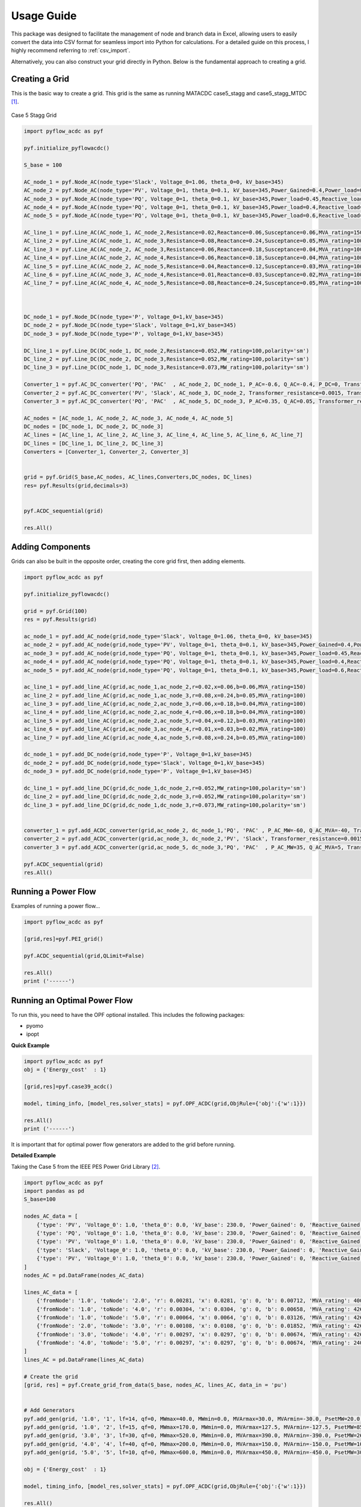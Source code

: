 Usage Guide
===========

This package was designed to facilitate the management of node and branch data in Excel, allowing users to easily convert the data into CSV format for seamless import into Python for calculations. For a detailed guide on this process, I highly recommend referring to :ref:`csv_import`.

Alternatively, you can also construct your grid directly in Python. Below is the fundamental approach to creating a grid.

Creating a Grid
---------------
This is the basic way to create a grid. This grid is the same as running MATACDC case5_stagg and case5_stagg_MTDC [1]_.

.. figure:: /images/Stagg5MATACDC.svg
   :alt: Case 5 Stagg
   :align: center

   Case 5 Stagg Grid


.. code-block:: python

    import pyflow_acdc as pyf

    pyf.initialize_pyflowacdc()

    S_base = 100

    AC_node_1 = pyf.Node_AC(node_type='Slack', Voltage_0=1.06, theta_0=0, kV_base=345)
    AC_node_2 = pyf.Node_AC(node_type='PV', Voltage_0=1, theta_0=0.1, kV_base=345,Power_Gained=0.4,Power_load=0.2,Reactive_load=0.1)
    AC_node_3 = pyf.Node_AC(node_type='PQ', Voltage_0=1, theta_0=0.1, kV_base=345,Power_load=0.45,Reactive_load=0.15)
    AC_node_4 = pyf.Node_AC(node_type='PQ', Voltage_0=1, theta_0=0.1, kV_base=345,Power_load=0.4,Reactive_load=0.05)
    AC_node_5 = pyf.Node_AC(node_type='PQ', Voltage_0=1, theta_0=0.1, kV_base=345,Power_load=0.6,Reactive_load=0.1)

    AC_line_1 = pyf.Line_AC(AC_node_1, AC_node_2,Resistance=0.02,Reactance=0.06,Susceptance=0.06,MVA_rating=150)
    AC_line_2 = pyf.Line_AC(AC_node_1, AC_node_3,Resistance=0.08,Reactance=0.24,Susceptance=0.05,MVA_rating=100)
    AC_line_3 = pyf.Line_AC(AC_node_2, AC_node_3,Resistance=0.06,Reactance=0.18,Susceptance=0.04,MVA_rating=100)
    AC_line_4 = pyf.Line_AC(AC_node_2, AC_node_4,Resistance=0.06,Reactance=0.18,Susceptance=0.04,MVA_rating=100)
    AC_line_5 = pyf.Line_AC(AC_node_2, AC_node_5,Resistance=0.04,Reactance=0.12,Susceptance=0.03,MVA_rating=100)
    AC_line_6 = pyf.Line_AC(AC_node_3, AC_node_4,Resistance=0.01,Reactance=0.03,Susceptance=0.02,MVA_rating=100)   
    AC_line_7 = pyf.Line_AC(AC_node_4, AC_node_5,Resistance=0.08,Reactance=0.24,Susceptance=0.05,MVA_rating=100)



    DC_node_1 = pyf.Node_DC(node_type='P', Voltage_0=1,kV_base=345)
    DC_node_2 = pyf.Node_DC(node_type='Slack', Voltage_0=1,kV_base=345)
    DC_node_3 = pyf.Node_DC(node_type='P', Voltage_0=1,kV_base=345)

    DC_line_1 = pyf.Line_DC(DC_node_1, DC_node_2,Resistance=0.052,MW_rating=100,polarity='sm')
    DC_line_2 = pyf.Line_DC(DC_node_2, DC_node_3,Resistance=0.052,MW_rating=100,polarity='sm')
    DC_line_3 = pyf.Line_DC(DC_node_1, DC_node_3,Resistance=0.073,MW_rating=100,polarity='sm')

    Converter_1 = pyf.AC_DC_converter('PQ', 'PAC'  , AC_node_2, DC_node_1, P_AC=-0.6, Q_AC=-0.4, P_DC=0, Transformer_resistance=0.0015, Transformer_reactance=0.121, Phase_Reactor_R=0.0001, Phase_Reactor_X=0.16428, Filter=0.0887, Droop=0, kV_base=345, MVA_max=120)
    Converter_2 = pyf.AC_DC_converter('PV', 'Slack', AC_node_3, DC_node_2, Transformer_resistance=0.0015, Transformer_reactance=0.121, Phase_Reactor_R=0.0001, Phase_Reactor_X=0.16428, Filter=0.0887, Droop=0, kV_base=345, MVA_max=120)
    Converter_3 = pyf.AC_DC_converter('PQ', 'PAC'  , AC_node_5, DC_node_3, P_AC=0.35, Q_AC=0.05, Transformer_resistance=0.0015, Transformer_reactance=0.121, Phase_Reactor_R=0.0001, Phase_Reactor_X=0.16428, Filter=0.0887, Droop=0, kV_base=345, MVA_max=120)

    AC_nodes = [AC_node_1, AC_node_2, AC_node_3, AC_node_4, AC_node_5]
    DC_nodes = [DC_node_1, DC_node_2, DC_node_3]
    AC_lines = [AC_line_1, AC_line_2, AC_line_3, AC_line_4, AC_line_5, AC_line_6, AC_line_7]
    DC_lines = [DC_line_1, DC_line_2, DC_line_3]
    Converters = [Converter_1, Converter_2, Converter_3]


    grid = pyf.Grid(S_base,AC_nodes, AC_lines,Converters,DC_nodes, DC_lines)
    res= pyf.Results(grid,decimals=3)


    pyf.ACDC_sequential(grid)

    res.All()


Adding Components
-----------------

Grids can also be built in the opposite order, creating the core grid first, then adding elements.

.. code-block:: python

    import pyflow_acdc as pyf

    pyf.initialize_pyflowacdc()
    
    grid = pyf.Grid(100)
    res = pyf.Results(grid)

    ac_node_1 = pyf.add_AC_node(grid,node_type='Slack', Voltage_0=1.06, theta_0=0, kV_base=345)
    ac_node_2 = pyf.add_AC_node(grid,node_type='PV', Voltage_0=1, theta_0=0.1, kV_base=345,Power_Gained=0.4,Power_load=0.2,Reactive_load=0.1)
    ac_node_3 = pyf.add_AC_node(grid,node_type='PQ', Voltage_0=1, theta_0=0.1, kV_base=345,Power_load=0.45,Reactive_load=0.15)
    ac_node_4 = pyf.add_AC_node(grid,node_type='PQ', Voltage_0=1, theta_0=0.1, kV_base=345,Power_load=0.4,Reactive_load=0.05)
    ac_node_5 = pyf.add_AC_node(grid,node_type='PQ', Voltage_0=1, theta_0=0.1, kV_base=345,Power_load=0.6,Reactive_load=0.1)

    ac_line_1 = pyf.add_line_AC(grid,ac_node_1,ac_node_2,r=0.02,x=0.06,b=0.06,MVA_rating=150)
    ac_line_2 = pyf.add_line_AC(grid,ac_node_1,ac_node_3,r=0.08,x=0.24,b=0.05,MVA_rating=100)
    ac_line_3 = pyf.add_line_AC(grid,ac_node_2,ac_node_3,r=0.06,x=0.18,b=0.04,MVA_rating=100)
    ac_line_4 = pyf.add_line_AC(grid,ac_node_2,ac_node_4,r=0.06,x=0.18,b=0.04,MVA_rating=100)
    ac_line_5 = pyf.add_line_AC(grid,ac_node_2,ac_node_5,r=0.04,x=0.12,b=0.03,MVA_rating=100)
    ac_line_6 = pyf.add_line_AC(grid,ac_node_3,ac_node_4,r=0.01,x=0.03,b=0.02,MVA_rating=100)
    ac_line_7 = pyf.add_line_AC(grid,ac_node_4,ac_node_5,r=0.08,x=0.24,b=0.05,MVA_rating=100)

    dc_node_1 = pyf.add_DC_node(grid,node_type='P', Voltage_0=1,kV_base=345)
    dc_node_2 = pyf.add_DC_node(grid,node_type='Slack', Voltage_0=1,kV_base=345)
    dc_node_3 = pyf.add_DC_node(grid,node_type='P', Voltage_0=1,kV_base=345)

    dc_line_1 = pyf.add_line_DC(grid,dc_node_1,dc_node_2,r=0.052,MW_rating=100,polarity='sm')
    dc_line_2 = pyf.add_line_DC(grid,dc_node_2,dc_node_3,r=0.052,MW_rating=100,polarity='sm')
    dc_line_3 = pyf.add_line_DC(grid,dc_node_1,dc_node_3,r=0.073,MW_rating=100,polarity='sm')


    converter_1 = pyf.add_ACDC_converter(grid,ac_node_2, dc_node_1,'PQ', 'PAC' , P_AC_MW=-60, Q_AC_MVA=-40, Transformer_resistance=0.0015, Transformer_reactance=0.121, Phase_Reactor_R=0.0001, Phase_Reactor_X=0.16428, Filter=0.0887, Droop=0, kV_base=345, MVA_max=120)
    converter_2 = pyf.add_ACDC_converter(grid,ac_node_3, dc_node_2,'PV', 'Slack', Transformer_resistance=0.0015, Transformer_reactance=0.121, Phase_Reactor_R=0.0001, Phase_Reactor_X=0.16428, Filter=0.0887, Droop=0, kV_base=345, MVA_max=120)
    converter_3 = pyf.add_ACDC_converter(grid,ac_node_5, dc_node_3,'PQ', 'PAC'  , P_AC_MW=35, Q_AC_MVA=5, Transformer_resistance=0.0015, Transformer_reactance=0.121, Phase_Reactor_R=0.0001, Phase_Reactor_X=0.16428, Filter=0.0887, Droop=0, kV_base=345, MVA_max=120)

    pyf.ACDC_sequential(grid)
    res.All()


Running a Power Flow
--------------------
Examples of running a power flow...

.. code-block:: python

    import pyflow_acdc as pyf

    [grid,res]=pyf.PEI_grid()

    pyf.ACDC_sequential(grid,QLimit=False)

    res.All()
    print ('------')
  


Running an Optimal Power Flow
-----------------------------
To run this, you need to have the OPF optional installed. This includes the following packages:

- pyomo
- ipopt


**Quick Example**

.. code-block:: python

    import pyflow_acdc as pyf
    obj = {'Energy_cost'  : 1}

    [grid,res]=pyf.case39_acdc()

    model, timing_info, [model_res,solver_stats] = pyf.OPF_ACDC(grid,ObjRule={'obj':{'w':1}})

    res.All()
    print ('------')

It is important that for optimal power flow generators are added to the grid before running.


**Detailed Example**

Taking the Case 5 from the IEEE PES Power Grid Library [2]_.

.. code-block:: python

    import pyflow_acdc as pyf
    import pandas as pd
    S_base=100

    nodes_AC_data = [
        {'type': 'PV', 'Voltage_0': 1.0, 'theta_0': 0.0, 'kV_base': 230.0, 'Power_Gained': 0, 'Reactive_Gained': 0, 'Power_load': 0.0, 'Reactive_load': 0.0, 'Node_id': '1.0'},
        {'type': 'PQ', 'Voltage_0': 1.0, 'theta_0': 0.0, 'kV_base': 230.0, 'Power_Gained': 0, 'Reactive_Gained': 0, 'Power_load': 3.0, 'Reactive_load': 0.9861, 'Node_id': '2.0'},
        {'type': 'PV', 'Voltage_0': 1.0, 'theta_0': 0.0, 'kV_base': 230.0, 'Power_Gained': 0, 'Reactive_Gained': 0, 'Power_load': 3.0, 'Reactive_load': 0.9861, 'Node_id': '3.0'},
        {'type': 'Slack', 'Voltage_0': 1.0, 'theta_0': 0.0, 'kV_base': 230.0, 'Power_Gained': 0, 'Reactive_Gained': 0, 'Power_load': 4.0, 'Reactive_load': 1.3147, 'Node_id': '4.0'},
        {'type': 'PV', 'Voltage_0': 1.0, 'theta_0': 0.0, 'kV_base': 230.0, 'Power_Gained': 0, 'Reactive_Gained': 0, 'Power_load': 0.0, 'Reactive_load': 0.0, 'Node_id': '5.0'}
    ]
    nodes_AC = pd.DataFrame(nodes_AC_data)

    lines_AC_data = [
        {'fromNode': '1.0', 'toNode': '2.0', 'r': 0.00281, 'x': 0.0281, 'g': 0, 'b': 0.00712, 'MVA_rating': 400.0, 'kV_base': 230.0, 'Line_id': '1'},
        {'fromNode': '1.0', 'toNode': '4.0', 'r': 0.00304, 'x': 0.0304, 'g': 0, 'b': 0.00658, 'MVA_rating': 426.0, 'kV_base': 230.0, 'Line_id': '2'},
        {'fromNode': '1.0', 'toNode': '5.0', 'r': 0.00064, 'x': 0.0064, 'g': 0, 'b': 0.03126, 'MVA_rating': 426.0, 'kV_base': 230.0, 'Line_id': '3'},
        {'fromNode': '2.0', 'toNode': '3.0', 'r': 0.00108, 'x': 0.0108, 'g': 0, 'b': 0.01852, 'MVA_rating': 426.0, 'kV_base': 230.0, 'Line_id': '4'},
        {'fromNode': '3.0', 'toNode': '4.0', 'r': 0.00297, 'x': 0.0297, 'g': 0, 'b': 0.00674, 'MVA_rating': 426.0, 'kV_base': 230.0, 'Line_id': '5'},
        {'fromNode': '4.0', 'toNode': '5.0', 'r': 0.00297, 'x': 0.0297, 'g': 0, 'b': 0.00674, 'MVA_rating': 240.0, 'kV_base': 230.0, 'Line_id': '6'}
    ]
    lines_AC = pd.DataFrame(lines_AC_data)

    # Create the grid
    [grid, res] = pyf.Create_grid_from_data(S_base, nodes_AC, lines_AC, data_in = 'pu')


    # Add Generators
    pyf.add_gen(grid, '1.0', '1', lf=14, qf=0, MWmax=40.0, MWmin=0.0, MVArmax=30.0, MVArmin=-30.0, PsetMW=20.0, QsetMVA=0.0)
    pyf.add_gen(grid, '1.0', '2', lf=15, qf=0, MWmax=170.0, MWmin=0.0, MVArmax=127.5, MVArmin=-127.5, PsetMW=85.0, QsetMVA=0.0)
    pyf.add_gen(grid, '3.0', '3', lf=30, qf=0, MWmax=520.0, MWmin=0.0, MVArmax=390.0, MVArmin=-390.0, PsetMW=260.0, QsetMVA=0.0)
    pyf.add_gen(grid, '4.0', '4', lf=40, qf=0, MWmax=200.0, MWmin=0.0, MVArmax=150.0, MVArmin=-150.0, PsetMW=100.0, QsetMVA=0.0)
    pyf.add_gen(grid, '5.0', '5', lf=10, qf=0, MWmax=600.0, MWmin=0.0, MVArmax=450.0, MVArmin=-450.0, PsetMW=300.0, QsetMVA=0.0)

    obj = {'Energy_cost'  : 1}

    model, timing_info, [model_res,solver_stats] = pyf.OPF_ACDC(grid,ObjRule={'obj':{'w':1}})

    res.All()
    print ('------')



Available test cases:
^^^^^^^^^^^^^^^^^^^^^^

For Power Flow:
- pyf.Stagg5MATACDC()
- pyf.PEI_grid()

For Optimal Power Flow:

- pyf.case_ACTIVSg2000()
- pyf.case24_3zones_acdc()
- pyf.case39_acdc()
- pyf.case39()
- pyf.case118()
- pyf.NS_MTDC()
- pyf.NS_SII()
- pyf.pglib_opf_case5_pjm()
- pyf.pglib_opf_case14_ieee()
- pyf.pglib_opf_case300_ieee()
- pyf.pglib_opf_case588_sdet_acdc()
- pyf.StaggSMATACDC()



    

**References**


.. [1] J. Beerten and R. Belmans, "MatACDC - an open source software tool for steady-state analysis and operation of HVDC grids," 11th IET International Conference on AC and DC Power Transmission, Birmingham, 2015, pp. 1-9, doi: 10.1049/cp.2015.0061. keywords: {Steady-state analysis;HVDC grids;AC/DC systems;power flow modelling},

.. [2] https://github.com/power-grid-lib/pglib-opf


